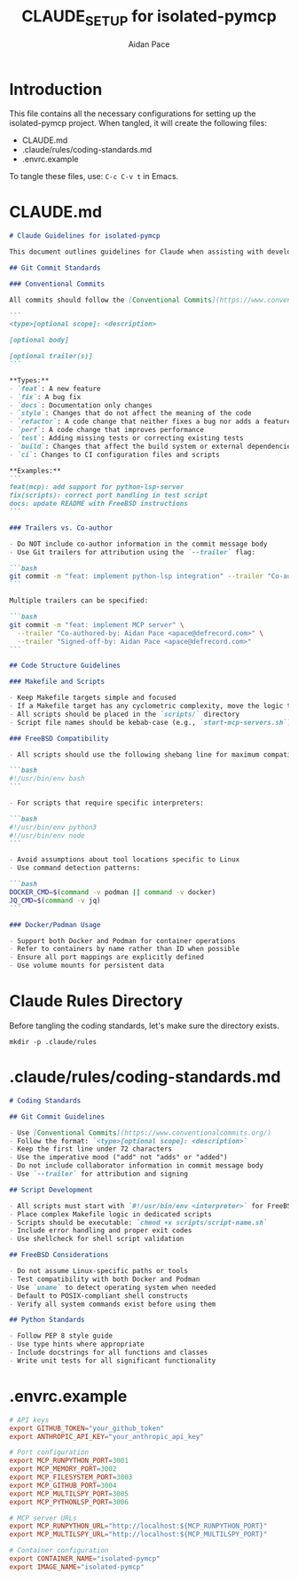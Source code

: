 #+TITLE: CLAUDE_SETUP for isolated-pymcp
#+AUTHOR: Aidan Pace
#+EMAIL: apace@defrecord.com

* Introduction

This file contains all the necessary configurations for setting up the isolated-pymcp project.
When tangled, it will create the following files:
- CLAUDE.md
- .claude/rules/coding-standards.md
- .envrc.example

To tangle these files, use: =C-c C-v t= in Emacs.

* CLAUDE.md
:PROPERTIES:
:header-args: :tangle CLAUDE.md :mkdirp yes
:END:

#+BEGIN_SRC markdown
# Claude Guidelines for isolated-pymcp

This document outlines guidelines for Claude when assisting with development on the isolated-pymcp project.

## Git Commit Standards

### Conventional Commits

All commits should follow the [Conventional Commits](https://www.conventionalcommits.org/) specification:

```
<type>[optional scope]: <description>

[optional body]

[optional trailer(s)]
```

**Types:**
- `feat`: A new feature
- `fix`: A bug fix
- `docs`: Documentation only changes
- `style`: Changes that do not affect the meaning of the code
- `refactor`: A code change that neither fixes a bug nor adds a feature
- `perf`: A code change that improves performance
- `test`: Adding missing tests or correcting existing tests
- `build`: Changes that affect the build system or external dependencies
- `ci`: Changes to CI configuration files and scripts

**Examples:**
```
feat(mcp): add support for python-lsp-server
fix(scripts): correct port handling in test script
docs: update README with FreeBSD instructions
```

### Trailers vs. Co-author

- Do NOT include co-author information in the commit message body
- Use Git trailers for attribution using the `--trailer` flag:

```bash
git commit -m "feat: implement python-lsp integration" --trailer "Co-authored-by: Aidan Pace <apace@defrecord.com>"
```

Multiple trailers can be specified:

```bash
git commit -m "feat: implement MCP server" \
  --trailer "Co-authored-by: Aidan Pace <apace@defrecord.com>" \
  --trailer "Signed-off-by: Aidan Pace <apace@defrecord.com>"
```

## Code Structure Guidelines

### Makefile and Scripts

- Keep Makefile targets simple and focused
- If a Makefile target has any cyclometric complexity, move the logic to a dedicated script
- All scripts should be placed in the `scripts/` directory
- Script file names should be kebab-case (e.g., `start-mcp-servers.sh`)

### FreeBSD Compatibility

- All scripts should use the following shebang line for maximum compatibility:

```bash
#!/usr/bin/env bash
```

- For scripts that require specific interpreters:

```bash
#!/usr/bin/env python3
#!/usr/bin/env node
```

- Avoid assumptions about tool locations specific to Linux
- Use command detection patterns:

```bash
DOCKER_CMD=$(command -v podman || command -v docker)
JQ_CMD=$(command -v jq)
```

### Docker/Podman Usage

- Support both Docker and Podman for container operations
- Refer to containers by name rather than ID when possible
- Ensure all port mappings are explicitly defined
- Use volume mounts for persistent data
#+END_SRC

* Claude Rules Directory

Before tangling the coding standards, let's make sure the directory exists.

#+BEGIN_SRC shell :tangle no :results output
mkdir -p .claude/rules
#+END_SRC

* .claude/rules/coding-standards.md
:PROPERTIES:
:header-args: :tangle .claude/rules/coding-standards.md :mkdirp yes
:END:

#+BEGIN_SRC markdown
# Coding Standards

## Git Commit Guidelines

- Use [Conventional Commits](https://www.conventionalcommits.org/)
- Follow the format: `<type>[optional scope]: <description>`
- Keep the first line under 72 characters
- Use the imperative mood ("add" not "adds" or "added")
- Do not include collaborator information in commit message body
- Use `--trailer` for attribution and signing

## Script Development

- All scripts must start with `#!/usr/bin/env <interpreter>` for FreeBSD compatibility
- Place complex Makefile logic in dedicated scripts
- Scripts should be executable: `chmod +x scripts/script-name.sh`
- Include error handling and proper exit codes
- Use shellcheck for shell script validation

## FreeBSD Considerations

- Do not assume Linux-specific paths or tools
- Test compatibility with both Docker and Podman
- Use `uname` to detect operating system when needed
- Default to POSIX-compliant shell constructs
- Verify all system commands exist before using them

## Python Standards

- Follow PEP 8 style guide
- Use type hints where appropriate
- Include docstrings for all functions and classes
- Write unit tests for all significant functionality
#+END_SRC

* .envrc.example
:PROPERTIES:
:header-args: :tangle .envrc.example :mkdirp yes
:END:

#+BEGIN_SRC conf
# API keys
export GITHUB_TOKEN="your_github_token"
export ANTHROPIC_API_KEY="your_anthropic_api_key"

# Port configuration
export MCP_RUNPYTHON_PORT=3001
export MCP_MEMORY_PORT=3002
export MCP_FILESYSTEM_PORT=3003
export MCP_GITHUB_PORT=3004
export MCP_MULTILSPY_PORT=3005
export MCP_PYTHONLSP_PORT=3006

# MCP server URLs
export MCP_RUNPYTHON_URL="http://localhost:${MCP_RUNPYTHON_PORT}"
export MCP_MULTILSPY_URL="http://localhost:${MCP_MULTILSPY_PORT}"

# Container configuration
export CONTAINER_NAME="isolated-pymcp"
export IMAGE_NAME="isolated-pymcp"
#+END_SRC
